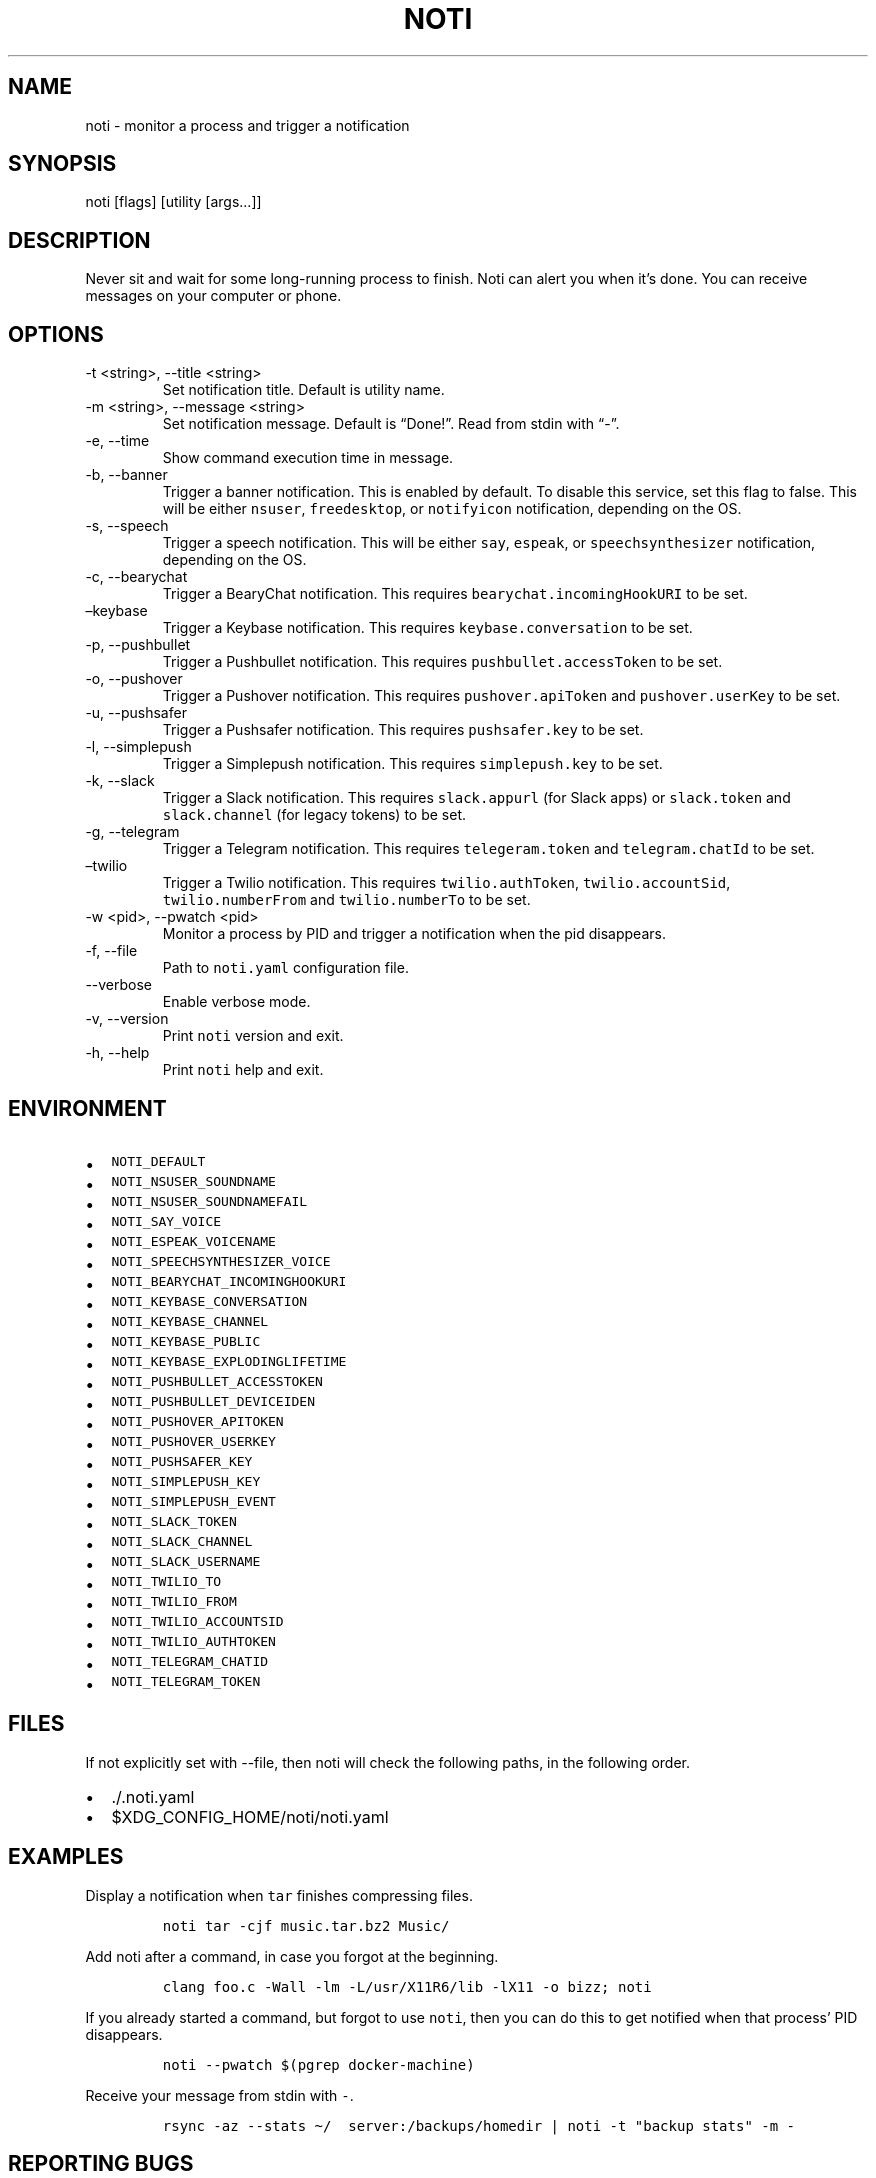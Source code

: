 .\" Automatically generated by Pandoc 2.13
.\"
.TH "NOTI" "1" "2018/03/25" "noti 3.5.0" "Noti Manual"
.hy
.SH NAME
.PP
noti - monitor a process and trigger a notification
.SH SYNOPSIS
.PP
noti [flags] [utility [args\&...]]
.SH DESCRIPTION
.PP
Never sit and wait for some long-running process to finish.
Noti can alert you when it\[cq]s done.
You can receive messages on your computer or phone.
.SH OPTIONS
.TP
-t <string>, --title <string>
Set notification title.
Default is utility name.
.TP
-m <string>, --message <string>
Set notification message.
Default is \[lq]Done!\[rq].
Read from stdin with \[lq]-\[rq].
.TP
-e, --time
Show command execution time in message.
.TP
-b, --banner
Trigger a banner notification.
This is enabled by default.
To disable this service, set this flag to false.
This will be either \f[C]nsuser\f[R], \f[C]freedesktop\f[R], or
\f[C]notifyicon\f[R] notification, depending on the OS.
.TP
-s, --speech
Trigger a speech notification.
This will be either \f[C]say\f[R], \f[C]espeak\f[R], or
\f[C]speechsynthesizer\f[R] notification, depending on the OS.
.TP
-c, --bearychat
Trigger a BearyChat notification.
This requires \f[C]bearychat.incomingHookURI\f[R] to be set.
.TP
\[en]keybase
Trigger a Keybase notification.
This requires \f[C]keybase.conversation\f[R] to be set.
.TP
-p, --pushbullet
Trigger a Pushbullet notification.
This requires \f[C]pushbullet.accessToken\f[R] to be set.
.TP
-o, --pushover
Trigger a Pushover notification.
This requires \f[C]pushover.apiToken\f[R] and \f[C]pushover.userKey\f[R]
to be set.
.TP
-u, --pushsafer
Trigger a Pushsafer notification.
This requires \f[C]pushsafer.key\f[R] to be set.
.TP
-l, --simplepush
Trigger a Simplepush notification.
This requires \f[C]simplepush.key\f[R] to be set.
.TP
-k, --slack
Trigger a Slack notification.
This requires \f[C]slack.appurl\f[R] (for Slack apps) or
\f[C]slack.token\f[R] and \f[C]slack.channel\f[R] (for legacy tokens) to
be set.
.TP
-g, --telegram
Trigger a Telegram notification.
This requires \f[C]telegeram.token\f[R] and \f[C]telegram.chatId\f[R] to
be set.
.TP
\[en]twilio
Trigger a Twilio notification.
This requires \f[C]twilio.authToken\f[R], \f[C]twilio.accountSid\f[R],
\f[C]twilio.numberFrom\f[R] and \f[C]twilio.numberTo\f[R] to be set.
.TP
-w <pid>, --pwatch <pid>
Monitor a process by PID and trigger a notification when the pid
disappears.
.TP
-f, --file
Path to \f[C]noti.yaml\f[R] configuration file.
.TP
--verbose
Enable verbose mode.
.TP
-v, --version
Print \f[C]noti\f[R] version and exit.
.TP
-h, --help
Print \f[C]noti\f[R] help and exit.
.SH ENVIRONMENT
.IP \[bu] 2
\f[C]NOTI_DEFAULT\f[R]
.IP \[bu] 2
\f[C]NOTI_NSUSER_SOUNDNAME\f[R]
.IP \[bu] 2
\f[C]NOTI_NSUSER_SOUNDNAMEFAIL\f[R]
.IP \[bu] 2
\f[C]NOTI_SAY_VOICE\f[R]
.IP \[bu] 2
\f[C]NOTI_ESPEAK_VOICENAME\f[R]
.IP \[bu] 2
\f[C]NOTI_SPEECHSYNTHESIZER_VOICE\f[R]
.IP \[bu] 2
\f[C]NOTI_BEARYCHAT_INCOMINGHOOKURI\f[R]
.IP \[bu] 2
\f[C]NOTI_KEYBASE_CONVERSATION\f[R]
.IP \[bu] 2
\f[C]NOTI_KEYBASE_CHANNEL\f[R]
.IP \[bu] 2
\f[C]NOTI_KEYBASE_PUBLIC\f[R]
.IP \[bu] 2
\f[C]NOTI_KEYBASE_EXPLODINGLIFETIME\f[R]
.IP \[bu] 2
\f[C]NOTI_PUSHBULLET_ACCESSTOKEN\f[R]
.IP \[bu] 2
\f[C]NOTI_PUSHBULLET_DEVICEIDEN\f[R]
.IP \[bu] 2
\f[C]NOTI_PUSHOVER_APITOKEN\f[R]
.IP \[bu] 2
\f[C]NOTI_PUSHOVER_USERKEY\f[R]
.IP \[bu] 2
\f[C]NOTI_PUSHSAFER_KEY\f[R]
.IP \[bu] 2
\f[C]NOTI_SIMPLEPUSH_KEY\f[R]
.IP \[bu] 2
\f[C]NOTI_SIMPLEPUSH_EVENT\f[R]
.IP \[bu] 2
\f[C]NOTI_SLACK_TOKEN\f[R]
.IP \[bu] 2
\f[C]NOTI_SLACK_CHANNEL\f[R]
.IP \[bu] 2
\f[C]NOTI_SLACK_USERNAME\f[R]
.IP \[bu] 2
\f[C]NOTI_TWILIO_TO\f[R]
.IP \[bu] 2
\f[C]NOTI_TWILIO_FROM\f[R]
.IP \[bu] 2
\f[C]NOTI_TWILIO_ACCOUNTSID\f[R]
.IP \[bu] 2
\f[C]NOTI_TWILIO_AUTHTOKEN\f[R]
.IP \[bu] 2
\f[C]NOTI_TELEGRAM_CHATID\f[R]
.IP \[bu] 2
\f[C]NOTI_TELEGRAM_TOKEN\f[R]
.SH FILES
.PP
If not explicitly set with --file, then noti will check the following
paths, in the following order.
.IP \[bu] 2
\&./.noti.yaml
.IP \[bu] 2
$XDG_CONFIG_HOME/noti/noti.yaml
.SH EXAMPLES
.PP
Display a notification when \f[C]tar\f[R] finishes compressing files.
.IP
.nf
\f[C]
noti tar -cjf music.tar.bz2 Music/
\f[R]
.fi
.PP
Add noti after a command, in case you forgot at the beginning.
.IP
.nf
\f[C]
clang foo.c -Wall -lm -L/usr/X11R6/lib -lX11 -o bizz; noti
\f[R]
.fi
.PP
If you already started a command, but forgot to use \f[C]noti\f[R], then
you can do this to get notified when that process\[cq] PID disappears.
.IP
.nf
\f[C]
noti --pwatch $(pgrep docker-machine)
\f[R]
.fi
.PP
Receive your message from stdin with \f[C]-\f[R].
.IP
.nf
\f[C]
rsync -az --stats \[ti]/  server:/backups/homedir | noti -t \[dq]backup stats\[dq] -m -
\f[R]
.fi
.SH REPORTING BUGS
.PP
Report bugs on GitHub at https://github.com/variadico/noti/issues.
.SH SEE ALSO
.PP
noti.yaml(5)
.SH AUTHORS
Jaime Pi\[~n]a.
